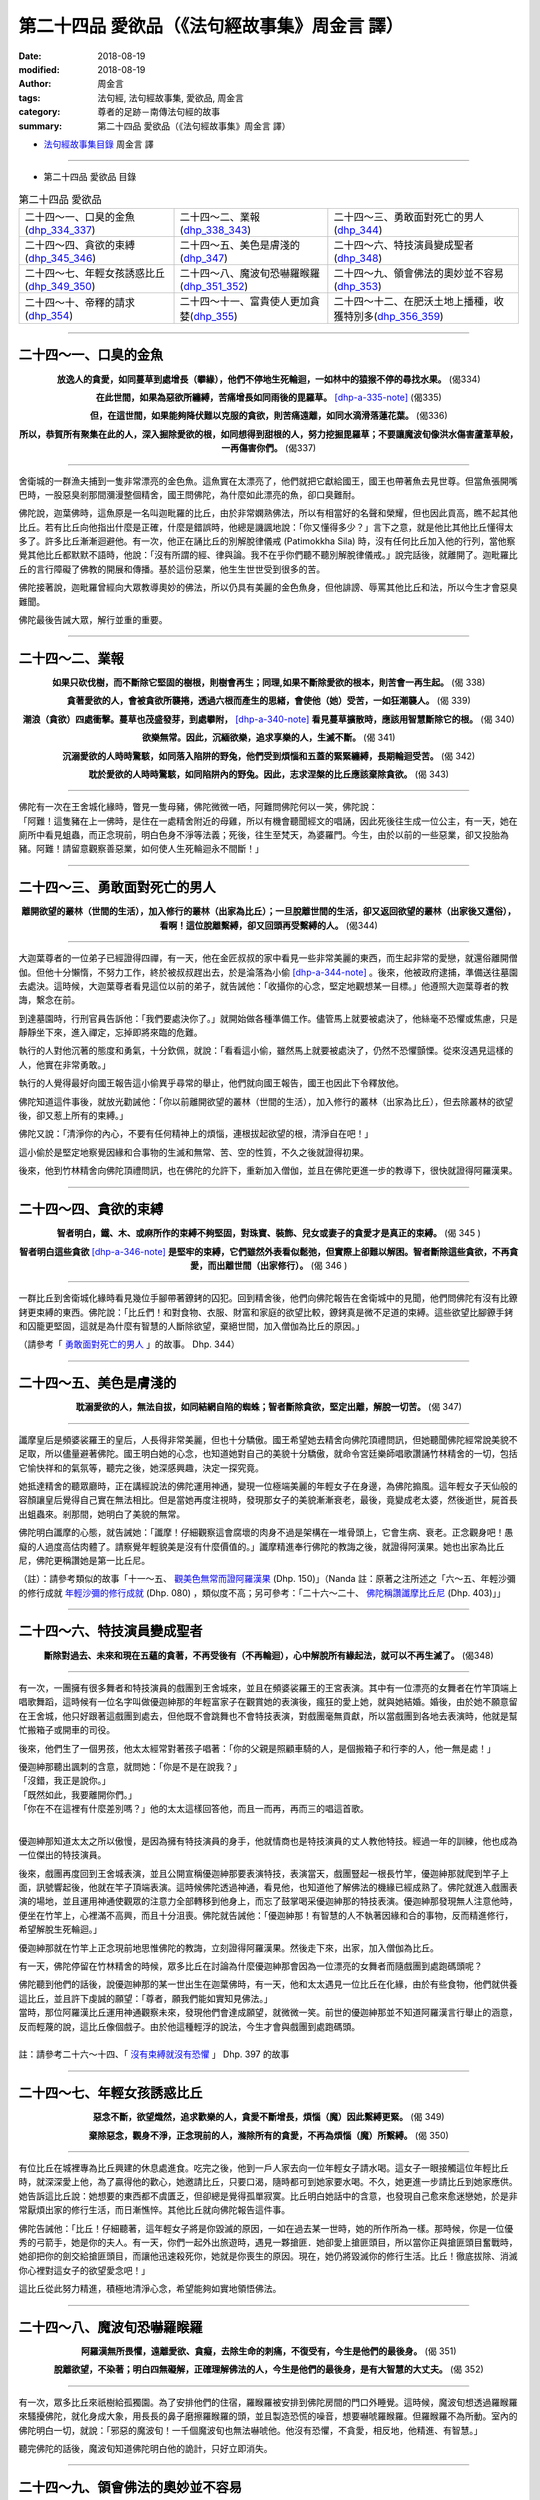 第二十四品 愛欲品（《法句經故事集》周金言 譯）
================================================

:date: 2018-08-19
:modified: 2018-08-19
:author: 周金言
:tags: 法句經, 法句經故事集, 愛欲品, 周金言
:category: 尊者的足跡－南傳法句經的故事
:summary: 第二十四品 愛欲品（《法句經故事集》周金言 譯）


- `法句經故事集目錄`_  周金言 譯

----

- 第二十四品 愛欲品 目錄

.. list-table:: 第二十四品 愛欲品

  * - 二十四～一、口臭的金魚(dhp_334_337_)
    - 二十四～二、業報(dhp_338_343_)
    - 二十四～三、勇敢面對死亡的男人(dhp_344_)
  * - 二十四～四、貪欲的束縛(dhp_345_346_)
    - 二十四～五、美色是膚淺的(dhp_347_)
    - 二十四～六、特技演員變成聖者(dhp_348_)
  * - 二十四～七、年輕女孩誘惑比丘(dhp_349_350_)
    - 二十四～八、魔波旬恐嚇羅睺羅(dhp_351_352_)
    - 二十四～九、領會佛法的奧妙並不容易(dhp_353_)
  * - 二十四～十、帝釋的請求(dhp_354_)
    - 二十四～十一、富貴使人更加貪婪(dhp_355_)
    - 二十四～十二、在肥沃土地上播種，收獲特別多(dhp_356_359_)

----

.. _dhp_334:
.. _dhp_335:
.. _dhp_336:
.. _dhp_337:
.. _dhp_334_337:

二十四～一、口臭的金魚
~~~~~~~~~~~~~~~~~~~~~~~~~~~~~~~~~~~~~~

.. container:: align-center

  **放逸人的貪愛，如同蔓草到處增長（攀緣），他們不停地生死輪迴，一如林中的猿猴不停的尋找水果。** (偈334) 

  **在此世間，如果為惡欲所纏縛，苦痛增長如同雨後的毘羅草。** [dhp-a-335-note]_  (偈335) 

  **但，在這世間，如果能夠降伏難以克服的貪欲，則苦痛遠離，如同水滴滑落蓮花葉。** (偈336) 

  **所以，恭賀所有聚集在此的人，深入掘除愛欲的根，如同想得到甜根的人，努力挖掘毘羅草；不要讓魔波旬像洪水傷害蘆葦草般，一再傷害你們。** (偈337)

----

舍衛城的一群漁夫捕到一隻非常漂亮的金色魚。這魚實在太漂亮了，他們就把它獻給國王，國王也帶著魚去見世尊。但當魚張開嘴巴時，一股惡臭剎那間瀰漫整個精舍，國王問佛陀，為什麼如此漂亮的魚，卻口臭難耐。 

佛陀說，迦葉佛時，這魚原是一名叫迦毗羅的比丘，由於非常嫻熟佛法，所以有相當好的名聲和榮耀，但也因此貢高，瞧不起其他比丘。若有比丘向他指出什麼是正確，什麼是錯誤時，他總是譏諷地說：「你又懂得多少？」言下之意，就是他比其他比丘懂得太多了。許多比丘漸漸迴避他。有一次，他正在誦比丘的別解脫律儀戒 (Patimokkha Sila) 時，沒有任何比丘加入他的行列，當他察覺其他比丘都默默不語時，他說：「沒有所謂的經、律與論。我不在乎你們聽不聽別解脫律儀戒。」說完話後，就離開了。迦毗羅比丘的言行障礙了佛教的開展和傳播。基於這份惡業，他生生世世受到很多的苦。 

佛陀接著說，迦毗羅曾經向大眾教導奧妙的佛法，所以仍具有美麗的金色魚身，但他誹謗、辱罵其他比丘和法，所以今生才會惡臭難聞。 

佛陀最後告誡大眾，解行並重的重要。

----

.. _dhp_338:
.. _dhp_339:
.. _dhp_340:
.. _dhp_341:
.. _dhp_342:
.. _dhp_343:
.. _dhp_338_343:

二十四～二、業報
~~~~~~~~~~~~~~~~~~~~~~~~~~~~~~~~~~~~~~

.. container:: align-center

  **如果只砍伐樹，而不斷除它堅固的樹根，則樹會再生；同理,如果不斷除愛欲的根本，則苦會一再生起。** (偈 338) 

  **貪著愛欲的人，會被貪欲所襲捲，透過六根而產生的思緒，會使他（她）受苦，一如狂潮襲人。** (偈 339)

  **潮浪（貪欲）四處衝擊。蔓草也茂盛發芽，到處攀附，** [dhp-a-340-note]_ **看見蔓草擴散時，應該用智慧斷除它的根。** (偈 340) 

  **欲樂無常。因此，沉緬欲樂，追求享樂的人，生滅不斷。** (偈 341) 

  **沉溺愛欲的人時時驚駭，如同落入陷阱的野兔，他們受到煩惱和五蓋的緊緊纏縛，長期輪迴受苦。** (偈 342) 

  **耽於愛欲的人時時驚駭，如同陷阱內的野兔。因此，志求涅槃的比丘應該棄除貪欲。** (偈 343)

----

| 佛陀有一次在王舍城化緣時，瞥見一隻母豬，佛陀微微一哂，阿難問佛陀何以一笑，佛陀說： 
| 「阿難！這隻豬在上一佛時，是住在一處精舍附近的母雞，所以有機會聽聞經文的唱誦，因此死後往生成一位公主，有一天，她在廁所中看見蛆蟲，而正念現前，明白色身不淨等法義；死後，往生至梵天，為婆羅門。今生，由於以前的一些惡業，卻又投胎為豬。阿難！請留意觀察善惡業，如何使人生死輪迴永不間斷！」

----

.. _dhp_344:

二十四～三、勇敢面對死亡的男人
~~~~~~~~~~~~~~~~~~~~~~~~~~~~~~~~~~~~~~

.. container:: align-center

  **離開欲望的叢林（世間的生活），加入修行的叢林（出家為比丘）；一旦脫離世間的生活，卻又返回欲望的叢林（出家後又還俗），看啊！這位脫離繫縛，卻又回頭再受繫縛的人。** (偈344)

----

大迦葉尊者的一位弟子已經證得四禪，有一天，他在金匠叔叔的家中看見一些非常美麗的東西，而生起非常的愛戀，就還俗離開僧伽。但他十分懶惰，不努力工作，終於被叔叔趕出去，於是淪落為小偷 [dhp-a-344-note]_ 。後來，他被政府逮捕，準備送往墓園去處決。這時候，大迦葉尊者看見這位以前的弟子，就告誡他：「收攝你的心念，堅定地觀想某一目標。」他遵照大迦葉尊者的教誨，繫念在前。 

到達墓園時，行刑官員告訴他：「我們要處決你了。」就開始做各種準備工作。儘管馬上就要被處決了，他絲毫不恐懼或焦慮，只是靜靜坐下來，進入禪定，忘掉即將來臨的危難。 

執行的人對他沉著的態度和勇氣，十分欽佩，就說：「看看這小偷，雖然馬上就要被處決了，仍然不恐懼顫慄。從來沒遇見這樣的人，他實在非常勇敢。」 

執行的人覺得最好向國王報告這小偷異乎尋常的舉止，他們就向國王報告，國王也因此下令釋放他。 

佛陀知道這件事後，就放光勸誡他：「你以前離開欲望的叢林（世間的生活），加入修行的叢林（出家為比丘），但去除叢林的欲望後，卻又惹上所有的束縛。」 

佛陀又說：「清淨你的內心，不要有任何精神上的煩惱，連根拔起欲望的根，清淨自在吧！」 

這小偷於是堅定地察覺因緣和合事物的生滅和無常、苦、空的性質，不久之後就證得初果。

後來，他到竹林精舍向佛陀頂禮問訊，也在佛陀的允許下，重新加入僧伽，並且在佛陀更進一步的教導下，很快就證得阿羅漢果。

----

.. _dhp_345:
.. _dhp_346:
.. _dhp_345_346:

二十四～四、貪欲的束縛
~~~~~~~~~~~~~~~~~~~~~~~~~~~~~~~~~~~~~~

.. container:: align-center

  **智者明白，鐵、木、或麻所作的束縛不夠堅固，對珠寶、裝飾、兒女或妻子的貪愛才是真正的束縛。** (偈 345 ) 

  **智者明白這些貪欲** [dhp-a-346-note]_ **是堅牢的束縛，它們雖然外表看似鬆弛，但實際上卻難以解困。智者斷除這些貪欲，不再貪愛，而出離世間（出家修行）。** (偈 346 )

----

一群比丘到舍衛城化緣時看見幾位手腳帶著鐐銬的囚犯。回到精舍後，他們向佛陀報告在舍衛城中的見聞，他們問佛陀有沒有比鐐銬更束縛的東西。佛陀說：「比丘們！和對食物、衣服、財富和家庭的欲望比較，鐐銬真是微不足道的束縛。這些欲望比腳鐐手銬和囚籠更堅固，這就是為什麼有智慧的人斷除欲望，棄絕世間，加入僧伽為比丘的原因。」

（請參考「 `勇敢面對死亡的男人 <#dhp-334>`_ 」的故事。 Dhp. 344）

----

.. _dhp_347:

二十四～五、美色是膚淺的
~~~~~~~~~~~~~~~~~~~~~~~~~~~~~~~~~~~~~~

.. container:: align-center

  **耽溺愛欲的人，無法自拔，如同結網自陷的蜘蛛；智者斷除貪欲，堅定出離，解脫一切苦。** (偈 347)

----

讖摩皇后是頻婆裟羅王的皇后，人長得非常美麗，但也十分驕傲。國王希望她去精舍向佛陀頂禮問訊，但她聽聞佛陀經常說美貌不足取，所以儘量避著佛陀。國王明白她的心念，也知道她對自己的美貌十分驕傲，就命令宮廷樂師唱歌讚誦竹林精舍的一切，包括它愉快祥和的氣氛等，聽完之後，她深感興趣，決定一探究竟。 

她抵達精舍的聽眾廳時，正在講經說法的佛陀運用神通，變現一位極端美麗的年輕女子在身邊，為佛陀搧風。這年輕女子天仙般的容顏讓皇后覺得自己實在無法相比。但是當她再度注視時，發現那女子的美貌漸漸衰老，最後，竟變成老太婆，然後逝世，屍首長出蛆蟲來。剎那間，她明白了美貌的無常。 

佛陀明白讖摩的心態，就告誡她：「讖摩！仔細觀察這會腐壞的肉身不過是架構在一堆骨頭上，它會生病、衰老。正念觀身吧！愚癡的人過度高估肉體了。請察覺年輕貌美是沒有什麼價值的。」讖摩精進奉行佛陀的教誨之後，就證得阿漢果。她也出家為比丘尼，佛陀更稱讚她是第一比丘尼。

（註）：請參考類似的故事「十一～五、 `觀美色無常而證阿羅漢果 <{filename}dhp-story-han-chap11-ciu%zh.rst#dhp-150>`_ (Dhp. 150)」（Nanda 註：原著之注所述之「六～五、年輕沙彌的修行成就 `年輕沙彌的修行成就 <{filename}dhp-story-han-chap06-ciu%zh.rst#dhp-080>`_ (Dhp. 080) ，類似度不高；另可參考：「二十六～二十、 `佛陀稱讚讖摩比丘尼 <{filename}dhp-story-han-chap26-ciu%zh.rst#dhp-403>`_ (Dhp. 403)」」

----

.. _dhp_348:

二十四～六、特技演員變成聖者
~~~~~~~~~~~~~~~~~~~~~~~~~~~~~~~~~~~~~~

.. container:: align-center

  **斷除對過去、未來和現在五蘊的貪著，不再受後有（不再輪迴），心中解脫所有緣起法，就可以不再生滅了。** (偈348)

----

有一次，一團擁有很多舞者和特技演員的戲團到王舍城來，並且在頻婆裟羅王的王宮表演。其中有一位漂亮的女舞者在竹竿頂端上唱歌舞蹈，這時候有一位名字叫做優迦紳那的年輕富家子在觀賞她的表演後，瘋狂的愛上她，就與她結婚。婚後，由於她不願意留在王舍城，他只好跟著這戲團到處去，但他既不會跳舞也不會特技表演，對戲團毫無貢獻，所以當戲團到各地去表演時，他就是幫忙搬箱子或開車的司役。 

後來，他們生了一個男孩，他太太經常對著孩子唱著：「你的父親是照顧車騎的人，是個搬箱子和行李的人，他一無是處！」 

| 優迦紳那聽出諷刺的含意，就問她：「你是不是在說我？」 
| 「沒錯，我正是說你。」 
| 「既然如此，我要離開你們。」 
| 「你在不在這裡有什麼差別嗎？」他的太太這樣回答他，而且一而再，再而三的唱這首歌。 
| 

優迦紳那知道太太之所以傲慢，是因為擁有特技演員的身手，他就情商也是特技演員的丈人教他特技。經過一年的訓練，他也成為一位傑出的特技演員。 

後來，戲團再度回到王舍城表演，並且公開宣稱優迦紳那要表演特技，表演當天，戲團豎起一根長竹竿，優迦紳那就爬到竿子上面，訊號響起後，他就在竿子頂端表演。這時候佛陀透過神通，看見他，也知道他了解佛法的機緣已經成熟了。佛陀就進入戲團表演的場地，並且運用神通使觀眾的注意力全部轉移到他身上，而忘了鼓掌喝采優迦紳那的特技表演。優迦紳那發現無人注意他時，便坐在竹竿上，心裡滿不高興，而且十分沮喪。佛陀就告誡他：「優迦紳那！有智慧的人不執著因緣和合的事物，反而精進修行，希望解脫生死輪迴。」 

優迦紳那就在竹竿上正念現前地思惟佛陀的教誨，立刻證得阿羅漢果。然後走下來，出家，加入僧伽為比丘。

有一天，佛陀停留在竹林精舍的時候，眾多比丘在討論為什麼優迦紳那會因為一位漂亮的女舞者而隨戲團到處跑碼頭呢？ 

| 佛陀聽到他們的話後，說優迦紳那的某一世出生在迦葉佛時，有一天，他和太太遇見一位比丘在化緣，由於有些食物，他們就供養這比丘，並且許下虔誠的願望：「尊者，願我們能如實知見佛法。」 
| 當時，那位阿羅漢比丘運用神通觀察未來，發現他們會達成願望，就微微一笑。前世的優迦紳那並不知道阿羅漢言行舉止的涵意，反而輕蔑的說，這比丘像個戲子。由於他這種輕浮的說法，今生才會與戲團到處跑碼頭。
| 
| 註：請參考二十六～十四、「 `沒有束縛就沒有恐懼 <{filename}dhp-story-han-chap26-ciu%zh.rst#dhp-397>`__ 」 Dhp. 397 的故事

----

.. _dhp_349:
.. _dhp_350:
.. _dhp_349_350:

二十四～七、年輕女孩誘惑比丘
~~~~~~~~~~~~~~~~~~~~~~~~~~~~~~~~~~~~~~

.. container:: align-center

  **惡念不斷，欲望熾然，追求歡樂的人，貪愛不斷增長，煩惱（魔）因此繫縛更緊。** (偈 349) 

  **棄除惡念，觀身不淨，正念現前的人，滌除所有的貪愛，不再為煩惱（魔）所繫縛。** (偈 350)

----

有位比丘在城裡專為比丘興建的休息處進食。吃完之後，他到一戶人家去向一位年輕女子請水喝。這女子一眼接觸這位年輕比丘時，就深深愛上他，為了贏得他的歡心，她邀請比丘，只要口渴，隨時都可到她家要水喝。不久，她更進一步請比丘到她家應供。她告訴這比丘說：她想要的東西都不虞匱乏，但卻總是覺得孤單寂寞。比丘明白她話中的含意，也發現自己愈來愈迷戀她，於是非常厭煩出家的修行生活，而日漸憔悴。其他比丘就向佛陀報告這件事。 

佛陀告誡他：「比丘！仔細聽著，這年輕女子將是你毀滅的原因，一如在過去某一世時，她的所作所為一樣。那時候，你是一位優秀的弓箭手，她是你的夫人。有一天，你們一起外出旅遊時，遇見一夥搶匪．她卻愛上搶匪頭目，所以當你正與搶匪頭目奮戰時，她卻把你的劍交給搶匪頭目，而讓他迅速殺死你，她就是你喪生的原因。現在，她仍將毀滅你的修行生活。比丘！徹底拔除、消滅你心裡對這女子的欲望愛念吧！」 

這比丘從此努力精進，積極地清淨心念，希望能夠如實地領悟佛法。

----

.. _dhp_351:
.. _dhp_352:
.. _dhp_351_352:

二十四～八、魔波旬恐嚇羅睺羅
~~~~~~~~~~~~~~~~~~~~~~~~~~~~~~~~~~~~~~

.. container:: align-center

  **阿羅漢無所畏懼，遠離愛欲、貪癡，去除生命的刺痛，不復受有，今生是他們的最後身。** (偈 351) 

  **脫離欲望，不染著；明白四無礙解，正確理解佛法的人，今生是他們的最後身，是有大智慧的大丈夫。** (偈 352)

----

有一次，眾多比丘來祇樹給孤獨園。為了安排他們的住宿，羅睺羅被安排到佛陀房間的門口外睡覺。這時候，魔波旬想透過羅睺羅來騷擾佛陀，就化身成大象，用長長的鼻子磨擦羅睺羅的頭，並且製造恐慌的噪音，想要嚇唬羅睺羅。但羅睺羅不為所動。室內的佛陀明白一切，就說：「邪惡的魔波旬！一千個魔波旬也無法嚇唬他。他沒有恐懼，不貪愛，相反地，他精進、有智慧。」 

聽完佛陀的話後，魔波旬知道佛陀明白他的詭計，只好立即消失。

----

.. _dhp_353:

二十四～九、領會佛法的奧妙並不容易
~~~~~~~~~~~~~~~~~~~~~~~~~~~~~~~~~~~~~~

.. container:: align-center

  **我已經克服一切，已經明白一切，一切法都不染著；我離棄一切，去除所有煩惱，證得阿羅漢果，我親自證得四聖諦，誰是我老師？** (偈 353 )

----

| 佛陀證悟後，前往鹿野苑初轉法輪時，在路上遇見一位四處雲行，名字叫做優波迦的苦行外道。當他看見佛陀容光煥發時，十分感動，就說：
| 「朋友 [dhp-a-353-note]_ ，你如此沈著清淨，誰是你的老師？你奉行什麼法？」 
| 「我沒有任何老師！」佛陀說。 
| 
| 優波迦接著請問佛法精義，佛陀就向他開示。聽聞佛陀說法後，優波迦不置可否，只點了幾次頭，就離開了 [dhp-a-353-note2]_ 。

----

.. _dhp_354:

二十四～十、帝釋的請求
~~~~~~~~~~~~~~~~~~~~~~~~~~~~~~~~~~~~~~

.. container:: align-center

  | **所有的布施中，法施最殊勝，**
  | **所有的味道中，法味最佳，**
  | **所有的喜悅中，法喜最喜悅，**
  | **毫無貪愛的人，克服所有的苦惱。** (偈354)

----

有一次，忉利天的天神們聚集在一起討論四個問題，但無法得到最佳的答案。最後，帝釋和他們一齊赴祇樹給孤獨園去見佛陀，他們首先向佛陀說明他們的困難，接著向佛陀提出他們的四個問題： 

| 1. 什麼是最佳的禮物？ 
| 2. 什麼是味道最好的東西？ 
| 3. 什麼是最喜悅的事？ 
| 4. 為什麼棄絕愛欲最卓越？ 
| 

佛陀回答道：「佛法是所有禮物中最高貴的，滋味最佳，最喜悅的。棄絕愛欲，可以究竟解脫所有苦，因此，是所有成就中最卓越的。」 

佛陀說完後，帝釋告訴佛陀：「尊者！如果佛法勝過所有的禮物，為什麼我們無緣分享功德呢？尊者，我盼望從今以後，我們也可以共霑法益。」 

佛陀就召集並告誡所有的比丘，從此以後要與眾生共享所作的一切功德。 

從此以後，邀請所有眾生，含括天神在內一齊共享所有功德 [dhp-a-354-note]_ 就成為僧伽的習俗。

----

.. _dhp_355:

二十四～十一、富貴使人更加貪婪
~~~~~~~~~~~~~~~~~~~~~~~~~~~~~~~~~~~~~~

.. container:: align-center

  | **財富毀滅愚癡的人，**
  | **但無法摧毀追求彼岸（渴望證得涅槃）的人，**
  | **愚癡的人貪愛財富，不只毀滅自己，也害了別人。** (偈 355)

----

有一次，憍薩羅國的國王前往精舍向佛陀問訊。他首先向佛陀解釋晚到的原因，原來舍衛城當天有一位富翁去世了，該富翁沒有任何子嗣，所有家產因此都被充公，他也因為處理這件事才遲到。國王接著向佛陀說，這富翁雖然非常富有，但也非常吝嗇。活著的時候，他不布施，對待自己也十分苛刻，吃得少，同時只穿便宜、粗糙的衣服。 

聽完國王的話，佛陀說這富翁的某一前世也是富翁，有一天，一位辟支佛到他家化緣，他請太太加以供養。他太太明白他很少同意她供養任何人，就特別在辟支佛的缽裡裝滿食物。當富翁發現太太供養的食物相當豐碩時，心裡想著：「這比丘吃完後，只會睡覺，與其如此，不如把這些食物給我的僕人吃，至少他們吃完後，會更賣力的為我工作。」 

這麼一想，他就後悔剛才答應太太供養辟支佛。這富翁有一位也是富翁的哥哥，而且只有一位兒子，這富翁由於貪戀哥哥的財產，就把哥哥唯一的兒子給殺了，然後在哥哥去世時繼承所有的財產。 

這富翁因為曾經供養辟支佛，所以今生才會富有。但因為心生後悔，所以今生不知道該如何利用財富。而且只為了要繼承哥哥的財產，就謀殺侄子，所以會在地獄長久受苦。今生之前，他已經償還累世以來所累積的惡業報應，所以今生才得以為人，但今生也沒有做過任何的善業。 

國王說：「尊者！雖然他有幸生活在佛陀在世的時候，卻從來不供養任何人，他真正糟蹋了千載難逢的機緣了。」

----

.. _dhp_356:
.. _dhp_357:
.. _dhp_358:
.. _dhp_359:
.. _dhp_356_359:

二十四～十二、在肥沃土地上播種，收獲特別多
~~~~~~~~~~~~~~~~~~~~~~~~~~~~~~~~~~~~~~~~~~~~~~

.. container:: align-center

  | **雜草使田地荒蕪，欲望害了世人，**
  | **因此，布施遠離欲望的人，可以得到大果報。** (偈 356) 
  | 
  | **雜草使田地荒蕪，瞋恚害了世人，**
  | **因此，布施沒有瞋恚心的人，可以得到大果報。** (偈 357) 
  | 
  | **雜草使田地荒蕪，愚癡害了世人，**
  | **因此，布施不愚癡的人，可以得到大果報。** (偈 358) 
  | 
  | **雜草使田地荒蕪，貪愛害了世人，**
  | **因此，布施沒有貪愛的人，可以得到大果報。** (偈 359)

----

有一次，佛陀到忉利天去向刪兜率說阿毗達摩(論)。他是佛陀母親逝世後往生成的天神。這時候，在忉利天上有一位天神。因陀迦的前世是人，當時他曾經供養少許的食物給阿那律陀尊者，因此往生忉利天，享受大果報。 

另有一位名叫安苦拉的天神，他的供養比因陀迦多了很多倍，但供養的對象卻不是聖者，所以儘管大量供養，也往生忉利天，但往生後所享受的果報卻遠不如供養較少的因陀迦。因此，當佛陀到忉利天時，安苦拉就請問佛陀，為什麼果報的差別如此懸殊？ 

佛陀告訴他：「安苦拉，布施和供養時，應該有智慧地考慮布施和供養的對象，布施和供養就像種子。播種在肥沃土地的種子會豐收，但你卻把種子播種在貧瘠的土地上，所以果報就少了。」

註：請參考本書 `導讀 <{filename}dhp-story-han-introduction-ciu%zh.rst>`__ 有關布施的說明。

----

.. _法句經故事集目錄:

《法句經故事集》目錄
~~~~~~~~~~~~~~~~~~~~~~

.. list-table:: 巴利《法句經故事集》目錄(周金言 譯, Content of Dhammapada Story)
   :widths: 16 16 16 16 16 16 
   :header-rows: 1

   * - `本書首頁 <{filename}dhp-story-han-ciu%zh.rst>`__
     - `我讀《法句經/故事集》的啟示 <{filename}dhp-story-han-preface-ciu%zh.rst>`__
     - `譯者序 <{filename}dhp-story-han-translator-preface-ciu%zh.rst>`__
     - `導讀 <{filename}dhp-story-han-introduction-ciu%zh.rst>`__
     - `佛陀家譜 <{filename}dhp-story-han-worldly-clan-of-gotama-Buddha-ciu%zh.rst>`__ 
     - `原始佛教時期的印度地圖 <{filename}dhp-story-han-ancient-india-map-bhuddist-era-ciu%zh.rst>`__ 

   * - Homepage of this book   
     - Preface 代序——(宏印法師)
     - Preface of Chinese translator
     - Introduction
     - 
     - 

.. list-table:: Content of Dhammapada Story
   :widths: 16 16 16 16 16 16 
   :header-rows: 1

   * - `1. Yamakavaggo (Dhp.1-20) <{filename}dhp-story-han-chap01-ciu%zh.rst>`__
     - `2. Appamādavaggo (Dhp.21-32) <{filename}dhp-story-han-chap02-ciu%zh.rst>`__
     - `3. Cittavaggo (Dhp.33-43) <{filename}dhp-story-han-chap03-ciu%zh.rst>`__
     - `4. Pupphavaggo (Dhp.44-59) <{filename}dhp-story-han-chap04-ciu%zh.rst>`__ 
     - `5. Bālavaggo (Dhp.60-75) <{filename}dhp-story-han-chap05-ciu%zh.rst>`__ 
     - `6. Paṇḍitavaggo (Dhp.76-89) <{filename}dhp-story-han-chap06-ciu%zh.rst>`__ 

   * - 1. 雙品 (The Pairs)
     - 2. 不放逸品 (Heedfulness)
     - 3. 心品 (The Mind)
     - 4. 華品 (花品 Flower)
     - 5. 愚品 (愚人品 The Fool)
     - 6. 智者品 (The Wise Man)

.. list-table:: Content of Dhammapada Story
   :widths: 16 16 16 16 16 16 
   :header-rows: 1

   * - `7. Arahantavaggo (Dhp.90-99) <{filename}dhp-story-han-chap07-ciu%zh.rst>`__ 
     - `8. Sahassavaggo (Dhp.100-115) <{filename}dhp-story-han-chap08-ciu%zh.rst>`__ 
     - `9. Pāpavaggo (Dhp.116-128) <{filename}dhp-story-han-chap09-ciu%zh.rst>`__ 
     - `10. Daṇḍavaggo (Dhp.129-145) <{filename}dhp-story-han-chap10-ciu%zh.rst>`__ 
     - `11. Jarāvaggo (Dhp.146-156) <{filename}dhp-story-han-chap11-ciu%zh.rst>`__ 
     - `12. Attavaggo (Dhp.157-166) <{filename}dhp-story-han-chap12-ciu%zh.rst>`__

   * - 7. 阿羅漢品 (The Arahat)
     - 8. 千品 (The Thousands)
     - 9. 惡品 (Evil)
     - 10. 刀杖品 (Violence)
     - 11. 老品 (Old Age)
     - 12. 自己品 (The Self)

.. list-table:: Content of Dhammapada Story
   :widths: 16 16 16 16 16 16 
   :header-rows: 1

   * - `13. Lokavaggo (Dhp.167-178) <{filename}dhp-story-han-chap13-ciu%zh.rst>`__
     - `14. Buddhavaggo (Dhp.179-196) <{filename}dhp-story-han-chap14-ciu%zh.rst>`__
     - `15. Sukhavaggo (Dhp.197-208) <{filename}dhp-story-han-chap15-ciu%zh.rst>`__
     - `16. Piyavaggo (Dhp.209~220) <{filename}dhp-story-han-chap16-ciu%zh.rst>`__
     - `17. Kodhavaggo (Dhp.221-234) <{filename}dhp-story-han-chap17-ciu%zh.rst>`__
     - `18. Malavaggo (Dhp.235-255) <{filename}dhp-story-han-chap18-ciu%zh.rst>`__

   * - 13. 世品 (世間品 The World)
     - 14. 佛陀品 (The Buddha)
     - 15. 樂品 (Happiness)
     - 16. 喜愛品 (Affection)
     - 17. 忿怒品 (Anger)
     - 18. 垢穢品 (Impurity)

.. list-table:: Content of Dhammapada Story
   :widths: 16 16 16 16 16 16 
   :header-rows: 1

   * - `19. Dhammaṭṭhavaggo (Dhp.256-272) <{filename}dhp-story-han-chap19-ciu%zh.rst>`__
     - `20 Maggavaggo (Dhp.273-289) <{filename}dhp-story-han-chap20-ciu%zh.rst>`__
     - `21. Pakiṇṇakavaggo (Dhp.290-305) <{filename}dhp-story-han-chap21-ciu%zh.rst>`__
     - `22. Nirayavaggo (Dhp.306-319) <{filename}dhp-story-han-chap22-ciu%zh.rst>`__
     - `23. Nāgavaggo (Dhp.320-333) <{filename}dhp-story-han-chap23-ciu%zh.rst>`__
     - `24. Taṇhāvaggo (Dhp.334-359) <{filename}dhp-story-han-chap24-ciu%zh.rst>`__

   * - 19. 法住品 (The Just)
     - 20. 道品 (The Path)
     - 21. 雜品 (Miscellaneous)
     - 22. 地獄品 (The State of Woe)
     - 23. 象品 (The Elephant)
     - 24. 愛欲品 (Craving)

.. list-table:: Content of Dhammapada Story
   :widths: 32 32 32
   :header-rows: 1

   * - `25. Bhikkhuvaggo (Dhp.360-382) <{filename}dhp-story-han-chap25-ciu%zh.rst>`__
     - `26. Brāhmaṇavaggo (Dhp.383-423) <{filename}dhp-story-han-chap26-ciu%zh.rst>`__
     - Full Text

   * - 25. 比丘品 (The Monk)
     - 26. 婆羅門品 (The Holy Man)
     - 整部

----

- 偈頌部份可另參 `多版本對讀 <{filename}../dhp-contrast-reading/dhp-contrast-reading-chap06%zh.rst>`_

- `法句經首頁 <{filename}../dhp%zh.rst>`__

- `Tipiṭaka 南傳大藏經; 巴利大藏經 <{filename}/articles/tipitaka/tipitaka%zh.rst>`__

----

備註：
~~~~~~~~

.. [dhp-a-335-note] 「毘羅草」：草名。

.. [dhp-a-340-note] 以譬喻貪欲如同蔓草，經由六根，染著六塵。

.. [dhp-a-344-note] 證禪定的人仍可能有貪欲，而利用他們的能力去造做惡業。

.. [dhp-a-346-note] 指對珠寶、裝飾、兒女、妻子的貪愛。

.. [dhp-a-353-note] 這是自認為與佛陀平等的人們對佛陀的稱呼。

.. [dhp-a-353-note2] 並不是每一位有幸與佛陀相遇的人都認可佛法。但大阿羅漢如舍利弗尊者只聽聞一半的偈語就確信佛法是究竟正法。 （請參考一～八： `了解正法甚難 <{filename}dhp-story-han-chap01-ciu%zh.rst#dhp-011>`__ ）Dhp. 011~012 故事

.. [dhp-a-354-note] 邀請天、龍前來共享功德的偈語如下：

                    願眾生、天、龍與我們共享此功德！願他們永遠保護此世間和佛法。

..
   2018-08-19 finish & upload from rst; 08-18 gatha proofreading; 2018-07-30 create rst
   2016.02.19 create pdf
